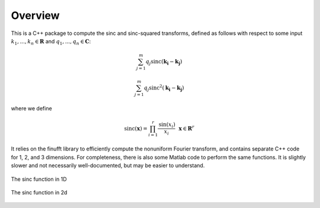 Overview
=========================================

This is a C++ package to compute the sinc and sinc-squared transforms, defined as follows with respect to some input :math:`k_1,...,k_n \in \mathbf{R}` and :math:`q_1,...,q_n \in \mathbf{C}`:

.. math::

	\sum_{j=1}^m q_j\text{sinc}(\mathbf{k_i}-\mathbf{k_j})

	\sum_{j=1}^m q_j\text{sinc}^2(\mathbf{k_i}-\mathbf{k_j})

where we define


.. math::
	
	\text{sinc}(\mathbf{x})=\prod_{i=1}^r \frac{\text{sin}(x_i)}{x_i} \: \: \: \mathbf{x} \in \mathbf{R}^r

It relies on the finufft library to efficiently compute the nonuniform Fourier transform, and contains separate C++ code for 1, 2, and 3 dimensions. For completeness, there is also some Matlab code to perform the same functions. It is slightly slower and not necessarily well-documented, but may be easier to understand.

.. figure:: SincGraphBasic.png
    :width: 70%
    :align: center

    The sinc function in 1D

.. figure:: basicsincsqplot.png
    :width: 70%
    :align: center

    The sinc function in 2d

